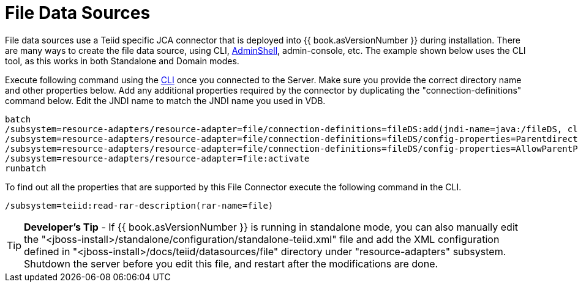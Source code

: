 
= File Data Sources

File data sources use a Teiid specific JCA connector that is deployed into {{ book.asVersionNumber }} during installation. There are many ways to create the file data source, using CLI, link:AdminShell.adoc[AdminShell], admin-console, etc. The example shown below uses the CLI tool, as this works in both Standalone and Domain modes.

Execute following command using the https://docs.jboss.org/author/display/AS72/Admin+Guide#AdminGuide-RunningtheCLI[CLI] once you connected to the Server. Make sure you provide the correct directory name and other properties below. Add any additional properties required by the connector by duplicating the "connection-definitions" command below. Edit the JNDI name to match the JNDI name you used in VDB.

[source,java]
----
batch
/subsystem=resource-adapters/resource-adapter=file/connection-definitions=fileDS:add(jndi-name=java:/fileDS, class-name=org.teiid.resource.adapter.file.FileManagedConnectionFactory, enabled=true, use-java-context=true)
/subsystem=resource-adapters/resource-adapter=file/connection-definitions=fileDS/config-properties=Parentdirectory:add(value=/home/rareddy/testing/)
/subsystem=resource-adapters/resource-adapter=file/connection-definitions=fileDS/config-properties=AllowParentPaths:add(value=true)
/subsystem=resource-adapters/resource-adapter=file:activate
runbatch
----

To find out all the properties that are supported by this File Connector execute the following command in the CLI.

[source,java]
----
/subsystem=teiid:read-rar-description(rar-name=file)
----

TIP: *Developer’s Tip* - If {{ book.asVersionNumber }} is running in standalone mode, you can also manually edit the  "<jboss-install>/standalone/configuration/standalone-teiid.xml" file and add the XML configuration defined in "<jboss-install>/docs/teiid/datasources/file" directory under "resource-adapters" subsystem. Shutdown the server before you edit this file, and restart after the modifications are done.

